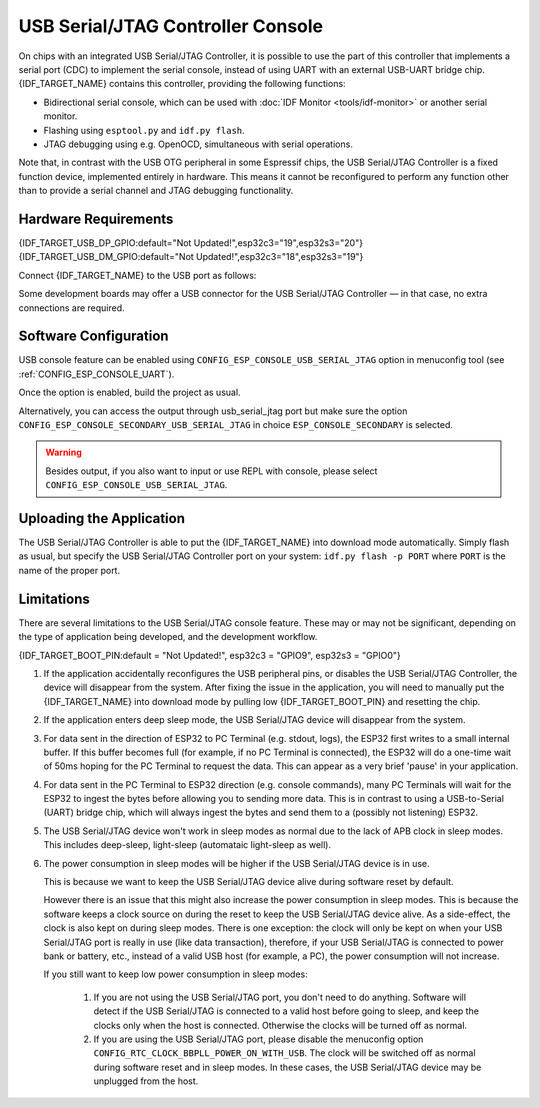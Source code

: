 **********************************
USB Serial/JTAG Controller Console
**********************************

On chips with an integrated USB Serial/JTAG Controller, it is possible to use the part of this controller that implements a serial port (CDC) to implement the serial console, instead of using UART with an external USB-UART bridge chip. {IDF_TARGET_NAME} contains this controller, providing the following functions:

* Bidirectional serial console, which can be used with :doc:`IDF Monitor <tools/idf-monitor>` or another serial monitor.
* Flashing using ``esptool.py`` and ``idf.py flash``.
* JTAG debugging using e.g. OpenOCD, simultaneous with serial operations.

Note that, in contrast with the USB OTG peripheral in some Espressif chips, the USB Serial/JTAG Controller is a fixed function device, implemented entirely in hardware. This means it cannot be reconfigured to perform any function other than to provide a serial channel and JTAG debugging functionality.

Hardware Requirements
=====================

{IDF_TARGET_USB_DP_GPIO:default="Not Updated!",esp32c3="19",esp32s3="20"}
{IDF_TARGET_USB_DM_GPIO:default="Not Updated!",esp32c3="18",esp32s3="19"}

Connect {IDF_TARGET_NAME} to the USB port as follows:

+------+-------------+
| GPIO | USB         |
+======+=============+
| {IDF_TARGET_USB_DP_GPIO}   | D+ (green)  |
+------+-------------+
| {IDF_TARGET_USB_DM_GPIO}   | D- (white)  |
+------+-------------+
| GND  | GND (black) |
+------+-------------+
|      | +5V (red)   |
+------+-------------+

Some development boards may offer a USB connector for the USB Serial/JTAG Controller — in that case, no extra connections are required.

Software Configuration
======================

USB console feature can be enabled using ``CONFIG_ESP_CONSOLE_USB_SERIAL_JTAG`` option in menuconfig tool (see :ref:`CONFIG_ESP_CONSOLE_UART`).

Once the option is enabled, build the project as usual.

Alternatively, you can access the output through usb_serial_jtag port but make sure the option ``CONFIG_ESP_CONSOLE_SECONDARY_USB_SERIAL_JTAG`` in choice ``ESP_CONSOLE_SECONDARY`` is selected.

.. warning::

    Besides output, if you also want to input or use REPL with console, please select ``CONFIG_ESP_CONSOLE_USB_SERIAL_JTAG``.

Uploading the Application
=========================

The USB Serial/JTAG Controller is able to put the {IDF_TARGET_NAME} into download mode automatically. Simply flash as usual, but specify the USB Serial/JTAG Controller port on your system: ``idf.py flash -p PORT`` where ``PORT`` is the name of the proper port.

Limitations
===========

There are several limitations to the USB Serial/JTAG console feature. These may or may not be significant, depending on the type of application being developed, and the development workflow.

{IDF_TARGET_BOOT_PIN:default = "Not Updated!", esp32c3 = "GPIO9", esp32s3 = "GPIO0"}

1. If the application accidentally reconfigures the USB peripheral pins, or disables the USB Serial/JTAG Controller, the device will disappear from the system. After fixing the issue in the application, you will need to manually put the {IDF_TARGET_NAME} into download mode by pulling low {IDF_TARGET_BOOT_PIN} and resetting the chip.

2. If the application enters deep sleep mode, the USB Serial/JTAG device will disappear from the system.

3. For data sent in the direction of ESP32 to PC Terminal (e.g. stdout, logs), the ESP32 first writes to a small internal buffer. If this buffer becomes full (for example, if no PC Terminal is connected), the ESP32 will do a one-time wait of 50ms hoping for the PC Terminal to request the data. This can appear as a very brief 'pause' in your application.

4. For data sent in the PC Terminal to ESP32 direction (e.g. console commands), many PC Terminals will wait for the ESP32 to ingest the bytes before allowing you to sending more data. This is in contrast to using a USB-to-Serial (UART) bridge chip, which will always ingest the bytes and send them to a (possibly not listening) ESP32.

5. The USB Serial/JTAG device won't work in sleep modes as normal due to the lack of APB clock in sleep modes. This includes deep-sleep, light-sleep (automataic light-sleep as well).

6. The power consumption in sleep modes will be higher if the USB Serial/JTAG device is in use.

   This is because we want to keep the USB Serial/JTAG device alive during software reset by default.

   However there is an issue that this might also increase the power consumption in sleep modes. This is because the software keeps a clock source on during the reset to keep the USB Serial/JTAG device alive. As a side-effect, the clock is also kept on during sleep modes. There is one exception: the clock will only be kept on when your USB Serial/JTAG port is really in use (like data transaction), therefore, if your USB Serial/JTAG is connected to power bank or battery, etc., instead of a valid USB host (for example, a PC), the power consumption will not increase.

   If you still want to keep low power consumption in sleep modes:

    1. If you are not using the USB Serial/JTAG port, you don't need to do anything. Software will detect if the USB Serial/JTAG is connected to a valid host before going to sleep, and keep the clocks only when the host is connected. Otherwise the clocks will be turned off as normal.

    2. If you are using the USB Serial/JTAG port, please disable the menuconfig option ``CONFIG_RTC_CLOCK_BBPLL_POWER_ON_WITH_USB``. The clock will be switched off as normal during software reset and in sleep modes. In these cases, the USB Serial/JTAG device may be unplugged from the host.